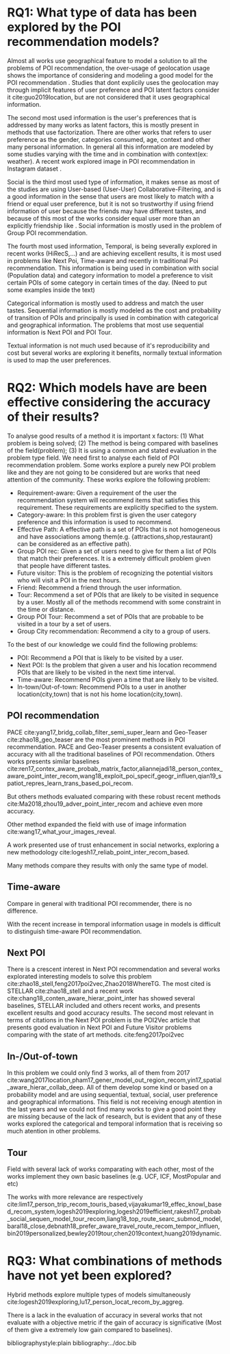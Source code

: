* RQ1: What type of data has been explored by the POI recommendation models?

Almost all works use geographical feature to model a solution to all the problems of POI recommendation, the over-usage of geolocation usage shows the importance of considering and modeling a good model for the POI recommendation \cite{}. Studies that dont explicily uses the geolocation may through implicit features of user preference and POI latent factors consider it cite:guo2019location, but are not considered that it uses geographical information.

The second most used information is the user's preferences that is addressed by many works as latent factors\cite{}, this is mostly present in methods that use factorization\cite{}. There are other works that refers to user preference as the gender, categories consumed, age, context and other many personal information. In general all this information are modeled by some studies varying with the time\cite{} and in combination with context(ex: weather)\cite{}. A recent work explored image in POI recommendation in Instagram dataset \cite{}.

Social is the third most used type of information, it makes sense as most of the studies are using User-based (User-User) Collaborative-Filtering, and is a good information in the sense that users are most likely to match with a friend or equal user preference, but it is not so trustworthy if using friend information of user because the friends may have different tastes, and because of this most of the works consider equal user more than an explicitly friendship like \cite{}. Social information is mostly used in the problem of Group POI recommendation.

The fourth most used information, Temporal, is being severally explored in recent works \cite{}(HiRecS,...) and are achieving excellent results, it is most used in problems like Next Poi, Time-aware and recently in traditional Poi recommendation. This information is being used in combination with social (Population data) and category information to model a preference to visit certain POIs of some category in certain times of the day. (Need to put some examples inside the text)

Categorical information is mostly used to address and match the user tastes. Sequential information is mostly modeled as the cost and probability of transition of POIs and principally is used in combination with categorical and geographical information. The problems that most use sequential information is Next POI and POI Tour.

Textual information is not much used because of it's reproducibility and cost but several works are exploring it benefits\cite{}, normally textual information is used to map the user preferences.

* RQ2: Which models have are been effective considering the accuracy of their results?

To analyse good results of a method it is important x factors: (1) What problem is being solved; (2) The method is being compared with baselines of the field(problem); (3) It is using a common and stated evaluation in the problem type field. We need first to analyse each field of POI recommendation problem. Some works explore a purely new POI problem like \cite{} and they are not going to be considered but are works that need attention of the community. These works explore the following problem:

- Requirement-aware: Given a requirement of the user the recommendation system will recommend items that satisfies this requirement. These requirements are explicitly specified to the system.
- Category-aware: In this problem first is given the user category preference and this information is used to recommend.
- Effective Path: A effective path is a set of POIs that is not homogeneous and have associations among them(e.g. {attractions,shop,restaurant} can be considered as an effective path).
- Group POI rec: Given a set of users need to give for them a list of POIs that match their preferences. It is a extremely difficult problem given that people have different tastes.
- Future visitor: This is the problem of recognizing the potential visitors who will visit a POI in the next hours. 
- Friend: Recommend a friend through the user information.
- Tour: Recommend a set of POIs that are likely to be visited in sequence by a user. Mostly all of the methods recommend with some constraint in the time or distance.
- Group POI Tour: Recommend a set of POIs that are probable to be visited in a tour by a set of users.
- Group City recommendation: Recommend a city to a group of users.

To the best of our knowledge we could find the following problems:

- POI: Recommend a POI that is likely to be visited by a user.
- Next POI: Is the problem that given a user and his location recommend POIs that are likely to be visited in the next time interval.
- Time-aware: Recommend POIs given a time that are likely to be visited.
- In-town/Out-of-town: Recommend POIs to a user in another location(city,town) that is not his home location(city,town).
   


** POI recommendation

   PACE cite:yang17_bridg_collab_filter_semi_super_learn and Geo-Teaser cite:zhao18_geo_teaser are the most prominent methods in POI recommendation. PACE and Geo-Teaser presents a consistent evaluation of accuracy with all the traditional baselines of POI recommendation. Others works presents similar baselines cite:ren17_contex_aware_probab_matrix_factor,aliannejadi18_person_contex_aware_point_inter_recom,wang18_exploit_poi_specif_geogr_influen,qian19_spatiot_repres_learn_trans_based_poi_recom.
   
   But others methods evaluated comparing with these robust recent methods cite:Ma2018,zhou19_adver_point_inter_recom and achieve even more accuracy.

   Other method expanded the field with use of image information cite:wang17_what_your_images_reveal.

   A work presented use of trust enhancement in social networks, exploring a new methodology cite:logesh17_reliab_point_inter_recom_based.
   
   Many methods compare they results with only the same type of model.

** Time-aware

   Compare in general with traditional POI recommender, there is no difference.
   
   With the recent increase in temporal information usage in models is difficult to distinguish time-aware POI recommendation.

** Next POI

   There is a crescent interest in Next POI recommendation and several works explorated interesting models to solve this problem cite:zhao18_stell,feng2017poi2vec,Zhao2018WhereTG. The most cited is STELLAR cite:zhao18_stell and a recent work cite:chang18_conten_aware_hierar_point_inter has showed several baselines, STELLAR included and others recent works, and presents excellent results and good accuracy results.
   The second most relevant in terms of citations in the Next POI problem is the POI2Vec article that presents good evaluation in Next POI and Future Visitor problems comparing with the state of art methods. cite:feng2017poi2vec

** In-/Out-of-town

   In this problem we could only find 3 works, all of them from 2017 cite:wang2017location,pham17_gener_model_out_region_recom,yin17_spatial_aware_hierar_collab_deep. All of them develop some kind or based on a probability model and are using sequential, textual, social, user preference and geographical informations. This field is not receiving enough atention in the last years and we could not find many works to give a good point they are missing because of the lack of research, but is evident that any of these works explored the categorical and temporal information that is receiving so much atention in other problems.

** Tour
   
   Field with several lack of works comparating with each other, most of the works implement they own basic baselines (e.g. UCF, ICF, MostPopular and etc)
   
   The works with more relevance are respectively cite:lim17_person_trip_recom_touris_based,vijayakumar19_effec_knowl_based_recom_system,logesh2019exploring,logesh2019efficient,rakesh17_probab_social_sequen_model_tour_recom,liang18_top_route_searc_submod_model,baral18_close,debnath18_prefer_aware_travel_route_recom_tempor_influen,bin2019personalized,bewley2019tour,chen2019context,huang2019dynamic.

* RQ3: What combinations of methods have not yet been explored?
  
  Hybrid methods explore multiple types of models simultaneously cite:logesh2019exploring,lu17_person_locat_recom_by_aggreg.

  There is a lack in the evaluation of accuracy in several works that not evaluate with a objective metric if the gain of accuracy is significative (Most of them give a extremely low gain compared to baselines).

  
  

bibliographystyle:plain
bibliography:../doc.bib
